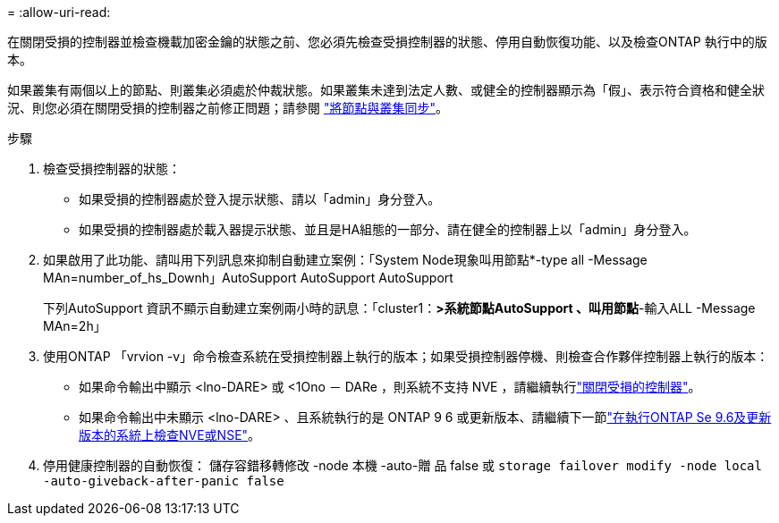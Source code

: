 = 
:allow-uri-read: 


在關閉受損的控制器並檢查機載加密金鑰的狀態之前、您必須先檢查受損控制器的狀態、停用自動恢復功能、以及檢查ONTAP 執行中的版本。

如果叢集有兩個以上的節點、則叢集必須處於仲裁狀態。如果叢集未達到法定人數、或健全的控制器顯示為「假」、表示符合資格和健全狀況、則您必須在關閉受損的控制器之前修正問題；請參閱 link:https://docs.netapp.com/us-en/ontap/system-admin/synchronize-node-cluster-task.html?q=Quorum["將節點與叢集同步"^]。

.步驟
. 檢查受損控制器的狀態：
+
** 如果受損的控制器處於登入提示狀態、請以「admin」身分登入。
** 如果受損的控制器處於載入器提示狀態、並且是HA組態的一部分、請在健全的控制器上以「admin」身分登入。


. 如果啟用了此功能、請叫用下列訊息來抑制自動建立案例：「System Node現象叫用節點*-type all -Message MAn=number_of_hs_Downh」AutoSupport AutoSupport AutoSupport
+
下列AutoSupport 資訊不顯示自動建立案例兩小時的訊息：「cluster1：*>系統節點AutoSupport 、叫用節點*-輸入ALL -Message MAn=2h」

. 使用ONTAP 「vrvion -v」命令檢查系統在受損控制器上執行的版本；如果受損控制器停機、則檢查合作夥伴控制器上執行的版本：
+
** 如果命令輸出中顯示 <lno-DARE> 或 <1Ono － DARe ，則系統不支持 NVE ，請繼續執行link:../fas2800/bootmedia-impaired-controller-shutdown.html["關閉受損的控制器"]。
** 如果命令輸出中未顯示 <lno-DARE> 、且系統執行的是 ONTAP 9 6 或更新版本、請繼續下一節link:../fas2800/bootmedia-encryption-preshutdown-checks.html#check-nve-or-nse-on-systems-running-ontap-9-6-and-later["在執行ONTAP Se 9.6及更新版本的系統上檢查NVE或NSE"]。


. 停用健康控制器的自動恢復：
儲存容錯移轉修改 -node 本機 -auto-贈 品 false
或
`storage failover modify -node local -auto-giveback-after-panic false`

